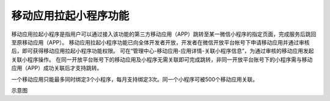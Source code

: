 移动应用拉起小程序功能
============================================================

移动应用拉起小程序是指用户可以通过接入该功能的第三方移动应用（APP）跳转至某一微信小程序的指定页面，完成服务后跳回至原移动应用（APP）。
移动应用拉起小程序功能已向全体开发者开放，开发者在微信开放平台帐号下申请移动应用并通过审核后，即可获得移动应用拉起小程序功能权限。
可在“管理中心-移动应用-应用详情-关联小程序信息”，为通过审核的移动应用发起关联小程序操作。
在同一开放平台账号下的移动应用及小程序无需关联即可完成跳转，非同一开放平台账号下的小程序需与移动应用（APP）成功关联后才支持跳转。

一个移动应用只能最多同时绑定3个小程序，每月支持绑定3次。同一个小程序可被500个移动应用关联。

示意图
